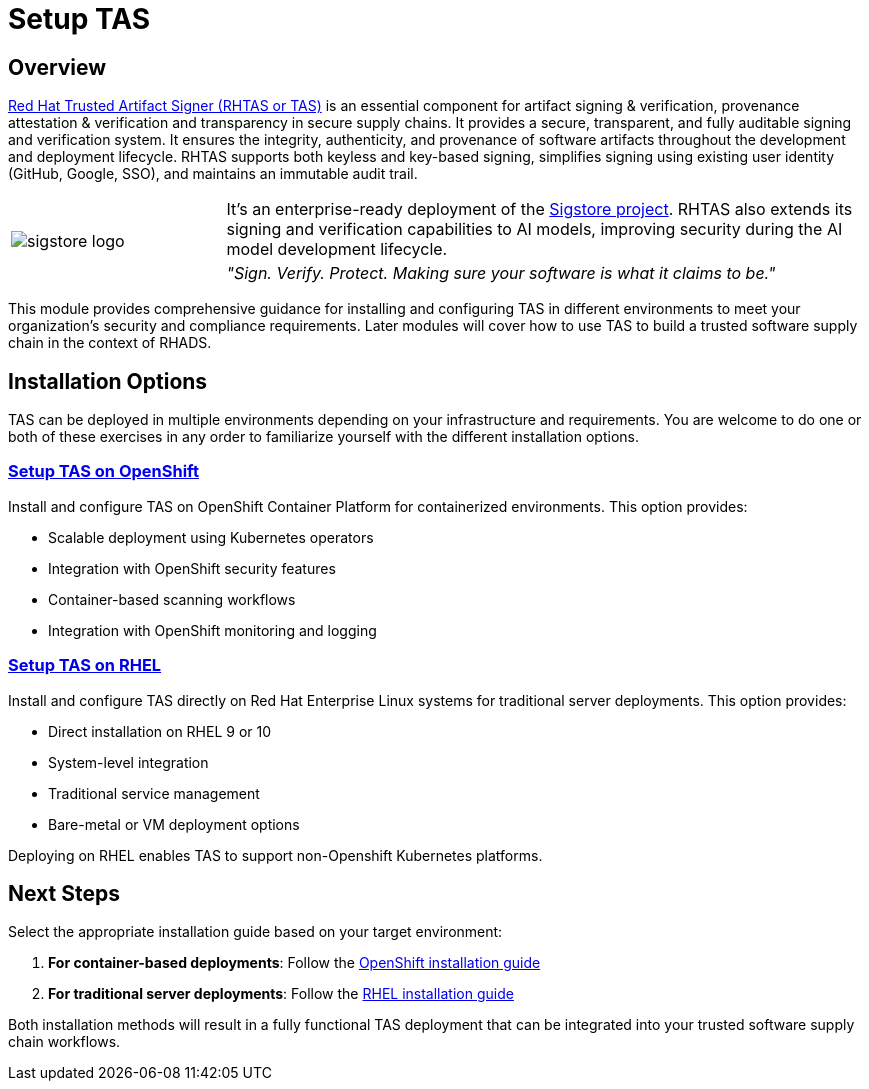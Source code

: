 = Setup TAS

== Overview

https://developers.redhat.com/products/trusted-artifact-signer/overview[Red Hat Trusted Artifact Signer (RHTAS or TAS)] is an essential component for artifact signing & verification, provenance attestation & verification and transparency in secure supply chains. It provides a secure, transparent, and fully auditable signing and verification system. It ensures the integrity, authenticity, and provenance of software artifacts throughout the development and deployment lifecycle. RHTAS supports both keyless and key-based signing, simplifies signing using existing user identity (GitHub, Google, SSO), and maintains an immutable audit trail. 

[cols="1,3", frame=none, grid=none]
|===
.2+| image:m4-tas-openshift/sigstore-logo.svg[]
| It's an enterprise-ready deployment of the https://www.sigstore.dev[Sigstore project]. RHTAS also extends its signing and verification capabilities to AI models, improving security during the AI model development lifecycle.
| _"Sign. Verify. Protect. Making sure your software is what it claims to be."_
|===

This module provides comprehensive guidance for installing and configuring TAS in different environments to meet your organization's security and compliance requirements. Later modules will cover how to use TAS to build a trusted software supply chain in the context of RHADS.

== Installation Options

TAS can be deployed in multiple environments depending on your infrastructure and requirements. You are welcome to do one or both of these exercises in any order to familiarize yourself with the different installation options.

=== xref:setup-tas/setup-openshift.adoc[Setup TAS on OpenShift]

Install and configure TAS on OpenShift Container Platform for containerized environments. This option provides:

* Scalable deployment using Kubernetes operators
* Integration with OpenShift security features
* Container-based scanning workflows
* Integration with OpenShift monitoring and logging

=== xref:setup-tas/setup-rhel.adoc[Setup TAS on RHEL]

Install and configure TAS directly on Red Hat Enterprise Linux systems for traditional server deployments. This option provides:

* Direct installation on RHEL 9 or 10
* System-level integration
* Traditional service management
* Bare-metal or VM deployment options

Deploying on RHEL enables TAS to support non-Openshift Kubernetes platforms.

== Next Steps

Select the appropriate installation guide based on your target environment:

1. **For container-based deployments**: Follow the xref:setup-tas/setup-openshift.adoc[OpenShift installation guide]
2. **For traditional server deployments**: Follow the xref:setup-tas/setup-rhel.adoc[RHEL installation guide]

Both installation methods will result in a fully functional TAS deployment that can be integrated into your trusted software supply chain workflows. 